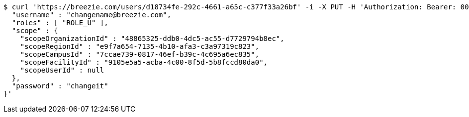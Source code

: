 [source,bash]
----
$ curl 'https://breezie.com/users/d18734fe-292c-4661-a65c-c377f33a26bf' -i -X PUT -H 'Authorization: Bearer: 00000000000000000000000000000000000000000' -H 'Content-Type: application/json' -d '{
  "username" : "changename@breezie.com",
  "roles" : [ "ROLE_U" ],
  "scope" : {
    "scopeOrganizationId" : "48865325-ddb0-4dc5-ac55-d7729794b8ec",
    "scopeRegionId" : "e9f7a654-7135-4b10-afa3-c3a97319c823",
    "scopeCampusId" : "7ccae739-0817-46ef-b39c-4c695a6ec835",
    "scopeFacilityId" : "9105e5a5-acba-4c00-8f5d-5b8fccd80da0",
    "scopeUserId" : null
  },
  "password" : "changeit"
}'
----